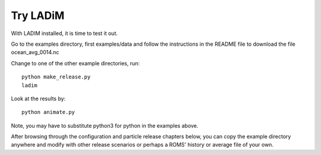 Try LADiM
=========

With LADIM installed, it is time to test it out.

Go to the examples directory, first examples/data and
follow the instructions in the README file to download
the file ocean_avg_0014.nc

Change to one of the other example directories, run::

  python make_release.py
  ladim

Look at the results by::

  python animate.py

Note, you may have to substitute python3 for python in the
examples above.

After browsing through the configuration and particle release chapters below,
you can copy the example directory anywhere and modify with other release
scenarios or perhaps a ROMS' history or average file of your own.
